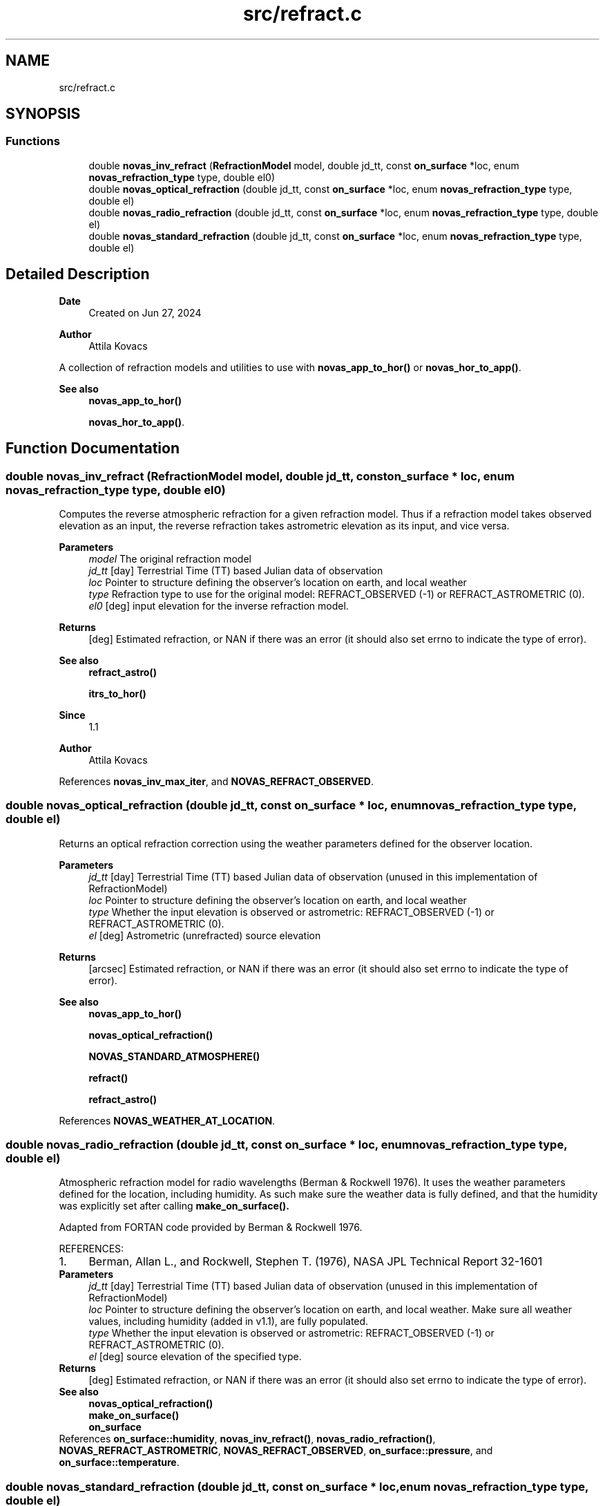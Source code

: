 .TH "src/refract.c" 3 "Version v1.1" "SuperNOVAS" \" -*- nroff -*-
.ad l
.nh
.SH NAME
src/refract.c
.SH SYNOPSIS
.br
.PP
.SS "Functions"

.in +1c
.ti -1c
.RI "double \fBnovas_inv_refract\fP (\fBRefractionModel\fP model, double jd_tt, const \fBon_surface\fP *loc, enum \fBnovas_refraction_type\fP type, double el0)"
.br
.ti -1c
.RI "double \fBnovas_optical_refraction\fP (double jd_tt, const \fBon_surface\fP *loc, enum \fBnovas_refraction_type\fP type, double el)"
.br
.ti -1c
.RI "double \fBnovas_radio_refraction\fP (double jd_tt, const \fBon_surface\fP *loc, enum \fBnovas_refraction_type\fP type, double el)"
.br
.ti -1c
.RI "double \fBnovas_standard_refraction\fP (double jd_tt, const \fBon_surface\fP *loc, enum \fBnovas_refraction_type\fP type, double el)"
.br
.in -1c
.SH "Detailed Description"
.PP 

.PP
\fBDate\fP
.RS 4
Created on Jun 27, 2024 
.RE
.PP
\fBAuthor\fP
.RS 4
Attila Kovacs
.RE
.PP
A collection of refraction models and utilities to use with \fBnovas_app_to_hor()\fP or \fBnovas_hor_to_app()\fP\&.
.PP
\fBSee also\fP
.RS 4
\fBnovas_app_to_hor()\fP 
.PP
\fBnovas_hor_to_app()\fP\&. 
.RE
.PP

.SH "Function Documentation"
.PP 
.SS "double novas_inv_refract (\fBRefractionModel\fP model, double jd_tt, const \fBon_surface\fP * loc, enum \fBnovas_refraction_type\fP type, double el0)"
Computes the reverse atmospheric refraction for a given refraction model\&. Thus if a refraction model takes observed elevation as an input, the reverse refraction takes astrometric elevation as its input, and vice versa\&.
.PP
\fBParameters\fP
.RS 4
\fImodel\fP The original refraction model 
.br
\fIjd_tt\fP [day] Terrestrial Time (TT) based Julian data of observation 
.br
\fIloc\fP Pointer to structure defining the observer's location on earth, and local weather 
.br
\fItype\fP Refraction type to use for the original model: REFRACT_OBSERVED (-1) or REFRACT_ASTROMETRIC (0)\&. 
.br
\fIel0\fP [deg] input elevation for the inverse refraction model\&. 
.RE
.PP
\fBReturns\fP
.RS 4
[deg] Estimated refraction, or NAN if there was an error (it should also set errno to indicate the type of error)\&.
.RE
.PP
\fBSee also\fP
.RS 4
\fBrefract_astro()\fP 
.PP
\fBitrs_to_hor()\fP
.RE
.PP
\fBSince\fP
.RS 4
1\&.1 
.RE
.PP
\fBAuthor\fP
.RS 4
Attila Kovacs 
.RE
.PP

.PP
References \fBnovas_inv_max_iter\fP, and \fBNOVAS_REFRACT_OBSERVED\fP\&.
.SS "double novas_optical_refraction (double jd_tt, const \fBon_surface\fP * loc, enum \fBnovas_refraction_type\fP type, double el)"
Returns an optical refraction correction using the weather parameters defined for the observer location\&.
.PP
\fBParameters\fP
.RS 4
\fIjd_tt\fP [day] Terrestrial Time (TT) based Julian data of observation (unused in this implementation of RefractionModel) 
.br
\fIloc\fP Pointer to structure defining the observer's location on earth, and local weather 
.br
\fItype\fP Whether the input elevation is observed or astrometric: REFRACT_OBSERVED (-1) or REFRACT_ASTROMETRIC (0)\&. 
.br
\fIel\fP [deg] Astrometric (unrefracted) source elevation 
.RE
.PP
\fBReturns\fP
.RS 4
[arcsec] Estimated refraction, or NAN if there was an error (it should also set errno to indicate the type of error)\&.
.RE
.PP
\fBSee also\fP
.RS 4
\fBnovas_app_to_hor()\fP 
.PP
\fBnovas_optical_refraction()\fP 
.PP
\fBNOVAS_STANDARD_ATMOSPHERE()\fP 
.PP
\fBrefract()\fP 
.PP
\fBrefract_astro()\fP 
.RE
.PP

.PP
References \fBNOVAS_WEATHER_AT_LOCATION\fP\&.
.SS "double novas_radio_refraction (double jd_tt, const \fBon_surface\fP * loc, enum \fBnovas_refraction_type\fP type, double el)"
Atmospheric refraction model for radio wavelengths (Berman & Rockwell 1976)\&. It uses the weather parameters defined for the location, including humidity\&. As such make sure the weather data is fully defined, and that the humidity was explicitly set after calling \fC\fBmake_on_surface()\fP\fP\&.
.PP
Adapted from FORTAN code provided by Berman & Rockwell 1976\&.
.PP
REFERENCES: 
.PD 0
.IP "1." 4
Berman, Allan L\&., and Rockwell, Stephen T\&. (1976), NASA JPL Technical Report 32-1601 
.PP
.PP
\fBParameters\fP
.RS 4
\fIjd_tt\fP [day] Terrestrial Time (TT) based Julian data of observation (unused in this implementation of RefractionModel) 
.br
\fIloc\fP Pointer to structure defining the observer's location on earth, and local weather\&. Make sure all weather values, including humidity (added in v1\&.1), are fully populated\&. 
.br
\fItype\fP Whether the input elevation is observed or astrometric: REFRACT_OBSERVED (-1) or REFRACT_ASTROMETRIC (0)\&. 
.br
\fIel\fP [deg] source elevation of the specified type\&. 
.RE
.PP
\fBReturns\fP
.RS 4
[deg] Estimated refraction, or NAN if there was an error (it should also set errno to indicate the type of error)\&.
.RE
.PP
\fBSee also\fP
.RS 4
\fBnovas_optical_refraction()\fP 
.PP
\fBmake_on_surface()\fP 
.PP
\fBon_surface\fP 
.RE
.PP

.PP
References \fBon_surface::humidity\fP, \fBnovas_inv_refract()\fP, \fBnovas_radio_refraction()\fP, \fBNOVAS_REFRACT_ASTROMETRIC\fP, \fBNOVAS_REFRACT_OBSERVED\fP, \fBon_surface::pressure\fP, and \fBon_surface::temperature\fP\&.
.SS "double novas_standard_refraction (double jd_tt, const \fBon_surface\fP * loc, enum \fBnovas_refraction_type\fP type, double el)"
Returns an optical refraction correction for a standard atmosphere\&.
.PP
\fBParameters\fP
.RS 4
\fIjd_tt\fP [day] Terrestrial Time (TT) based Julian data of observation (unused in this implementation of RefractionModel) 
.br
\fIloc\fP Pointer to structure defining the observer's location on earth, and local weather 
.br
\fItype\fP Whether the input elevation is observed or astrometric: REFRACT_OBSERVED (-1) or REFRACT_ASTROMETRIC (0)\&. 
.br
\fIel\fP [deg] Astrometric (unrefracted) source elevation 
.RE
.PP
\fBReturns\fP
.RS 4
[deg] Estimated refraction, or NAN if there was an error (it should also set errno to indicate the type of error)\&.
.RE
.PP
\fBSee also\fP
.RS 4
\fBnovas_app_to_hor()\fP 
.PP
\fBnovas_optical_refraction()\fP 
.PP
\fBNOVAS_STANDARD_ATMOSPHERE()\fP 
.PP
\fBrefract()\fP 
.PP
\fBrefract_astro()\fP 
.RE
.PP

.PP
References \fBNOVAS_STANDARD_ATMOSPHERE\fP\&.
.SH "Author"
.PP 
Generated automatically by Doxygen for SuperNOVAS from the source code\&.

